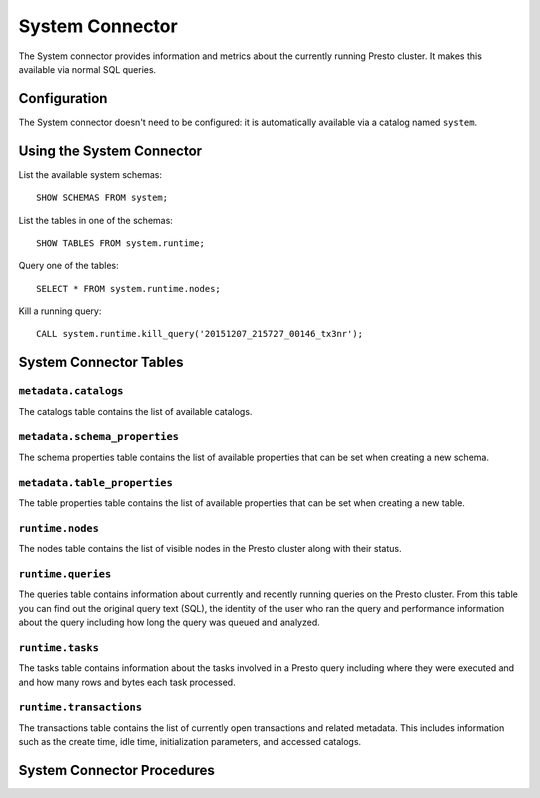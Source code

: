 ================
System Connector
================

The System connector provides information and metrics about the currently
running Presto cluster. It makes this available via normal SQL queries.

Configuration
-------------

The System connector doesn't need to be configured: it is automatically
available via a catalog named ``system``.

Using the System Connector
--------------------------

List the available system schemas::

    SHOW SCHEMAS FROM system;

List the tables in one of the schemas::

    SHOW TABLES FROM system.runtime;

Query one of the tables::

    SELECT * FROM system.runtime.nodes;

Kill a running query::

    CALL system.runtime.kill_query('20151207_215727_00146_tx3nr');

System Connector Tables
-----------------------

``metadata.catalogs``
^^^^^^^^^^^^^^^^^^^^^

The catalogs table contains the list of available catalogs.

``metadata.schema_properties``
^^^^^^^^^^^^^^^^^^^^^^^^^^^^^^

The schema properties table contains the list of available properties
that can be set when creating a new schema.

``metadata.table_properties``
^^^^^^^^^^^^^^^^^^^^^^^^^^^^^

The table properties table contains the list of available properties
that can be set when creating a new table.

``runtime.nodes``
^^^^^^^^^^^^^^^^^

The nodes table contains the list of visible nodes in the Presto
cluster along with their status.

``runtime.queries``
^^^^^^^^^^^^^^^^^^^

The queries table contains information about currently and recently
running queries on the Presto cluster. From this table you can find out
the original query text (SQL), the identity of the user who ran the query
and performance information about the query including how long the query
was queued and analyzed.

``runtime.tasks``
^^^^^^^^^^^^^^^^^

The tasks table contains information about the tasks involved in a
Presto query including where they were executed and and how many rows
and bytes each task processed.

``runtime.transactions``
^^^^^^^^^^^^^^^^^^^^^^^^

The transactions table contains the list of currently open transactions
and related metadata. This includes information such as the create time,
idle time, initialization parameters, and accessed catalogs.

System Connector Procedures
---------------------------

.. function:: runtime.kill_query(id)

    Kill the query with the specified ``id``.
